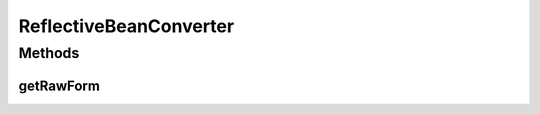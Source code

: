 .. java:import:: java.io UnsupportedEncodingException

.. java:import:: java.lang.reflect Field

ReflectiveBeanConverter
=======================

.. java:package:: com.nikolavp.approval.converters
   :noindex:

.. java:type:: public class ReflectiveBeanConverter<T> implements Converter<T>

   A converter that accepts a bean object and uses reflection to introspect the fields of the bean and builds a raw form of them. Note that the fields must have a human readable string representation for this converter to work properly. User: nikolavp Date: 28/02/14 Time: 15:12

   :param <T>: the type of objects you want convert to it's raw form

Methods
-------
getRawForm
^^^^^^^^^^

.. java:method:: @Override public byte[] getRawForm(T value)
   :outertype: ReflectiveBeanConverter

